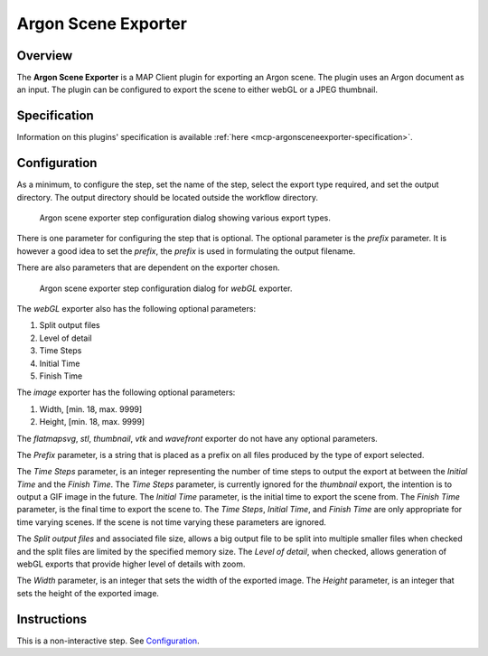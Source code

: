 Argon Scene Exporter
====================

Overview
--------

The **Argon Scene Exporter** is a MAP Client plugin for exporting an Argon scene.
The plugin uses an Argon document as an input.
The plugin can be configured to export the scene to either webGL or a JPEG thumbnail.

Specification
-------------

Information on this plugins' specification is available :ref:`here <mcp-argonsceneexporter-specification>`.

Configuration
-------------

As a minimum, to configure the step, set the name of the step, select the export type required, and set the output directory.
The output directory should be located outside the workflow directory.

.. _fig-mcp-argon-scene-exporter-list-dialog:

.. figure:: _images/list-of-export-types.png
   :alt: Export types configure dialog

   Argon scene exporter step configuration dialog showing various export types.

There is one parameter for configuring the step that is optional.
The optional parameter is the *prefix* parameter.
It is however a good idea to set the *prefix*, the *prefix* is used in formulating the output filename.

There are also parameters that are dependent on the exporter chosen.

.. _fig-mcp-argon-scene-exporter-configure-dialog:

.. figure:: _images/step-configuration-dialog.png
   :alt: Step configure dialog

   Argon scene exporter step configuration dialog for *webGL* exporter.

The *webGL* exporter also has the following optional parameters:

#. Split output files
#. Level of detail
#. Time Steps
#. Initial Time
#. Finish Time

The *image* exporter has the following optional parameters:

#. Width, [min. 18, max. 9999]
#. Height, [min. 18, max. 9999]

The *flatmapsvg*, *stl*, *thumbnail*, *vtk* and *wavefront* exporter do not have any optional parameters.

The *Prefix* parameter, is a string that is placed as a prefix on all files produced by the type of export selected.

The *Time Steps* parameter, is an integer representing the number of time steps to output the export at between the *Initial Time* and the *Finish Time*.
The *Time Steps* parameter, is currently ignored for the *thumbnail* export, the intention is to output a GIF image in the future.
The *Initial Time* parameter, is the initial time to export the scene from.
The *Finish Time* parameter, is the final time to export the scene to.
The *Time Steps*, *Initial Time*, and *Finish Time* are only appropriate for time varying scenes.
If the scene is not time varying these parameters are ignored.

The *Split output files* and associated file size, allows a big output file to be split into multiple smaller files when
checked and the split files are limited by the specified memory size.
The *Level of detail*, when checked, allows generation of webGL exports that provide higher level of details with zoom.

The *Width* parameter, is an integer that sets the width of the exported image.
The *Height* parameter, is an integer that sets the height of the exported image.

Instructions
------------

This is a non-interactive step.
See `Configuration`_.

